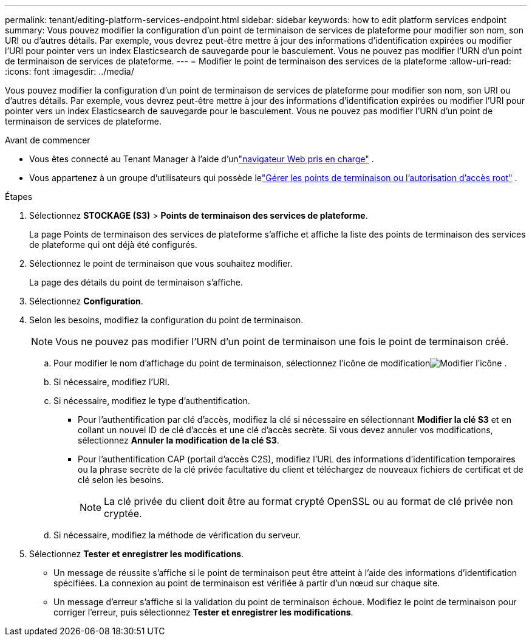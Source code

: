 ---
permalink: tenant/editing-platform-services-endpoint.html 
sidebar: sidebar 
keywords: how to edit platform services endpoint 
summary: Vous pouvez modifier la configuration d’un point de terminaison de services de plateforme pour modifier son nom, son URI ou d’autres détails.  Par exemple, vous devrez peut-être mettre à jour des informations d’identification expirées ou modifier l’URI pour pointer vers un index Elasticsearch de sauvegarde pour le basculement.  Vous ne pouvez pas modifier l’URN d’un point de terminaison de services de plateforme. 
---
= Modifier le point de terminaison des services de la plateforme
:allow-uri-read: 
:icons: font
:imagesdir: ../media/


[role="lead"]
Vous pouvez modifier la configuration d’un point de terminaison de services de plateforme pour modifier son nom, son URI ou d’autres détails.  Par exemple, vous devrez peut-être mettre à jour des informations d’identification expirées ou modifier l’URI pour pointer vers un index Elasticsearch de sauvegarde pour le basculement.  Vous ne pouvez pas modifier l’URN d’un point de terminaison de services de plateforme.

.Avant de commencer
* Vous êtes connecté au Tenant Manager à l'aide d'unlink:../admin/web-browser-requirements.html["navigateur Web pris en charge"] .
* Vous appartenez à un groupe d'utilisateurs qui possède lelink:tenant-management-permissions.html["Gérer les points de terminaison ou l'autorisation d'accès root"] .


.Étapes
. Sélectionnez *STOCKAGE (S3)* > *Points de terminaison des services de plateforme*.
+
La page Points de terminaison des services de plateforme s’affiche et affiche la liste des points de terminaison des services de plateforme qui ont déjà été configurés.

. Sélectionnez le point de terminaison que vous souhaitez modifier.
+
La page des détails du point de terminaison s’affiche.

. Sélectionnez *Configuration*.
. Selon les besoins, modifiez la configuration du point de terminaison.
+

NOTE: Vous ne pouvez pas modifier l'URN d'un point de terminaison une fois le point de terminaison créé.

+
.. Pour modifier le nom d'affichage du point de terminaison, sélectionnez l'icône de modificationimage:../media/icon_edit_tm.png["Modifier l'icône"] .
.. Si nécessaire, modifiez l'URI.
.. Si nécessaire, modifiez le type d’authentification.
+
*** Pour l'authentification par clé d'accès, modifiez la clé si nécessaire en sélectionnant *Modifier la clé S3* et en collant un nouvel ID de clé d'accès et une clé d'accès secrète.  Si vous devez annuler vos modifications, sélectionnez *Annuler la modification de la clé S3*.
*** Pour l'authentification CAP (portail d'accès C2S), modifiez l'URL des informations d'identification temporaires ou la phrase secrète de la clé privée facultative du client et téléchargez de nouveaux fichiers de certificat et de clé selon les besoins.
+

NOTE: La clé privée du client doit être au format crypté OpenSSL ou au format de clé privée non cryptée.



.. Si nécessaire, modifiez la méthode de vérification du serveur.


. Sélectionnez *Tester et enregistrer les modifications*.
+
** Un message de réussite s'affiche si le point de terminaison peut être atteint à l'aide des informations d'identification spécifiées.  La connexion au point de terminaison est vérifiée à partir d’un nœud sur chaque site.
** Un message d’erreur s’affiche si la validation du point de terminaison échoue.  Modifiez le point de terminaison pour corriger l’erreur, puis sélectionnez *Tester et enregistrer les modifications*.



